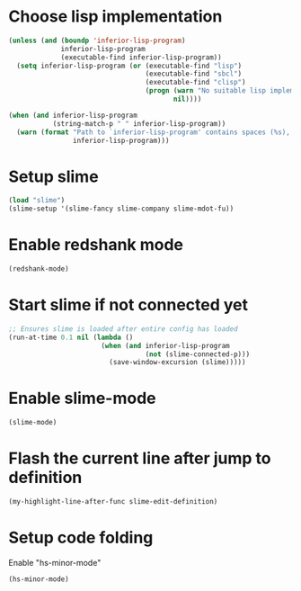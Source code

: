 * Choose lisp implementation
  #+begin_src emacs-lisp
    (unless (and (boundp 'inferior-lisp-program)
                 inferior-lisp-program
                 (executable-find inferior-lisp-program))
      (setq inferior-lisp-program (or (executable-find "lisp")
                                      (executable-find "sbcl")
                                      (executable-find "clisp")
                                      (progn (warn "No suitable lisp implementation found, slime may not work")
                                             nil))))

    (when (and inferior-lisp-program
               (string-match-p " " inferior-lisp-program))
      (warn (format "Path to `inferior-lisp-program' contains spaces (%s), slime may fail!"
                    inferior-lisp-program)))
  #+end_src


* Setup slime
  #+begin_src emacs-lisp
    (load "slime")
    (slime-setup '(slime-fancy slime-company slime-mdot-fu))
  #+end_src


* Enable redshank mode
  #+begin_src emacs-lisp
    (redshank-mode)
  #+end_src


* Start slime if not connected yet
  #+begin_src emacs-lisp
    ;; Ensures slime is loaded after entire config has loaded
    (run-at-time 0.1 nil (lambda ()
                           (when (and inferior-lisp-program
                                      (not (slime-connected-p)))
                             (save-window-excursion (slime)))))
  #+end_src


* Enable slime-mode
  #+begin_src emacs-lisp
    (slime-mode)
  #+end_src


* Flash the current line after jump to definition
  #+begin_src emacs-lisp
    (my-highlight-line-after-func slime-edit-definition)
  #+end_src


* Setup code folding
  Enable "hs-minor-mode"
  #+begin_src emacs-lisp
    (hs-minor-mode)
  #+end_src
